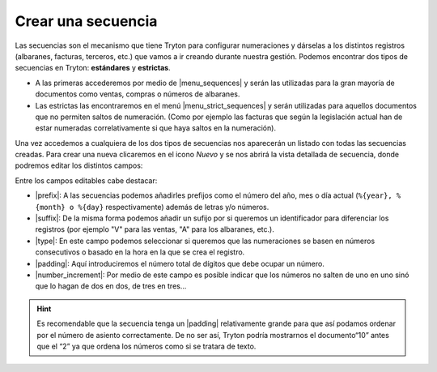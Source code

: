 .. _admin-secuencias:

===================
Crear una secuencia
===================

Las secuencias son el mecanismo que tiene Tryton para configurar numeraciones
y dárselas a los distintos registros (albaranes, facturas, terceros, etc.)
que vamos a ir creando durante nuestra gestión. Podemos encontrar dos tipos de 
secuencias en Tryton: **estándares** y **estrictas**.

* A las primeras accederemos por medio de |menu_sequences| y serán las utilizadas
  para la gran mayoría de documentos como ventas, compras o números de albaranes.

* Las estrictas las encontraremos en el menú |menu_strict_sequences| y serán
  utilizadas para aquellos documentos que no permiten saltos de numeración.
  (Como por ejemplo las facturas que según la legislación actual han de estar
  numeradas correlativamente si que haya saltos en la numeración).

Una vez accedemos a cualquiera de los dos tipos de secuencias nos aparecerán un 
listado con todas las secuencias creadas. Para crear una nueva clicaremos en
el icono *Nuevo* y se nos abrirá la vista detallada de secuencia, donde podremos
editar los distintos campos:

.. view:: ir.sequence_view_form
  
Entre los campos editables cabe destacar: 

* |prefix|: A las secuencias podemos añadirles prefijos como el número del año, 
  mes o día actual (``%{year}, %{month} o %{day}`` respectivamente) además de
  letras y/o números.
* |suffix|: De la misma forma podemos añadir un sufijo por si queremos un 
  identificador para diferenciar los registros (por ejemplo "V" para las ventas,
  "A" para los albaranes, etc.).
* |type|: En este campo podemos seleccionar si queremos que las numeraciones se 
  basen en números consecutivos o basado en la hora en la que se crea el registro.
* |padding|: Aquí introduciremos el número total de dígitos que debe ocupar un
  número. 
* |number_increment|: Por medio de este campo es posible indicar que los números 
  no salten de uno en uno sinó que lo hagan de dos en dos, de tres en tres...
    
.. hint:: Es recomendable que la secuencia tenga un |padding| relativamente 
   grande para que así podamos ordenar por el número de asiento correctamente. De no
   ser así, Tryton podría mostrarnos el documento“10” antes que el “2” ya que ordena
   los números como si se tratara de texto.

.. |menu_sequences| tryref:: ir.menu_sequence_form/complete_name
.. |menu_strict_sequences| tryref:: ir.menu_sequence_strict_form/complete_name
.. |prefix| field:: ir.sequence/prefix
.. |suffix| field:: ir.sequence/suffix
.. |type| field:: ir.sequence/type
.. |padding| field:: ir.sequence/padding
.. |number_increment| field:: ir.sequence/number_increment


